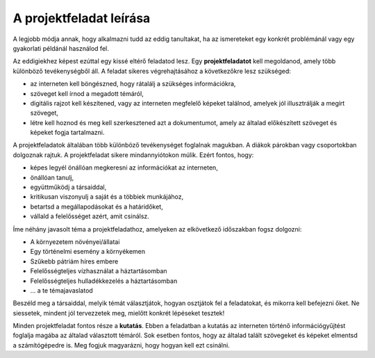 A projektfeladat leírása
========================

A legjobb módja annak, hogy alkalmazni tudd az eddig tanultakat, ha az ismereteket egy konkrét problémánál vagy egy gyakorlati példánál használod fel.

Az eddigiekhez képest ezúttal egy kissé eltérő feladatod lesz. Egy **projektfeladatot** kell megoldanod, amely több különböző tevékenységből áll. A feladat sikeres végrehajtásához a következőkre lesz szükséged:

- az interneten kell böngészned, hogy rátalálj a szükséges információkra,

- szöveget kell írnod a megadott témáról,

- digitális rajzot kell készítened, vagy az interneten megfelelő képeket találnod, amelyek jól illusztrálják a megírt szöveget,

- létre kell hoznod és meg kell szerkesztened azt a dokumentumot, amely az általad előkészített szöveget és képeket fogja tartalmazni.

.. questionnote::

 Mit várnak el a diákoktól egy projektfeladat elkészítése során?
 
A projektfeladatok általában több különböző tevékenységet foglalnak magukban. A diákok párokban vagy csoportokban dolgoznak rajtuk.
A projektfeladat sikere mindannyiótokon múlik. Ezért fontos, hogy:

- képes legyél önállóan megkeresni az információkat az interneten,

- önállóan tanulj,

- együttműködj a társaiddal,

- kritikusan viszonyulj a saját és a többiek munkájához,

- betartsd a megállapodásokat és a határidőket,

- vállald a felelősséget azért, amit csinálsz.

.. questionnote::

 Gondolkodj el, majd válaszolj – mit jelent az, hogy „kritikusan viszonyulsz” valamihez, és hogy „vállalod a felelősséget”!

Íme néhány javasolt téma a projektfeladathoz, amelyeken az elkövetkező időszakban fogsz dolgozni:

- A környezetem növényei/állatai

- Egy történelmi esemény a környékemen

- Szűkebb pátriám híres embere

- Felelősségteljes vízhasználat a háztartásomban

- Felelősségteljes hulladékkezelés a háztartásomban

- ... a te témajavaslatod


.. questionnote::

 Neked is van témajavaslatod? A fenti témák közül melyik illik hozzád a legjobban?
 
Beszéld meg a társaiddal, melyik témát választjátok, hogyan osztjátok fel a feladatokat, és mikorra kell befejezni őket.
Ne siessetek, mindent jól tervezzetek meg, mielőtt konkrét lépéseket tesztek!

Minden projektfeladat fontos része a **kutatás**. Ebben a feladatban a kutatás az interneten történő információgyűjtést foglalja magába az általad választott témáról.
Sok esetben fontos, hogy az általad talált szövegeket és képeket elmentsd a számítógépedre is. Meg fogjuk magyarázni, hogy hogyan kell ezt csinálni.

